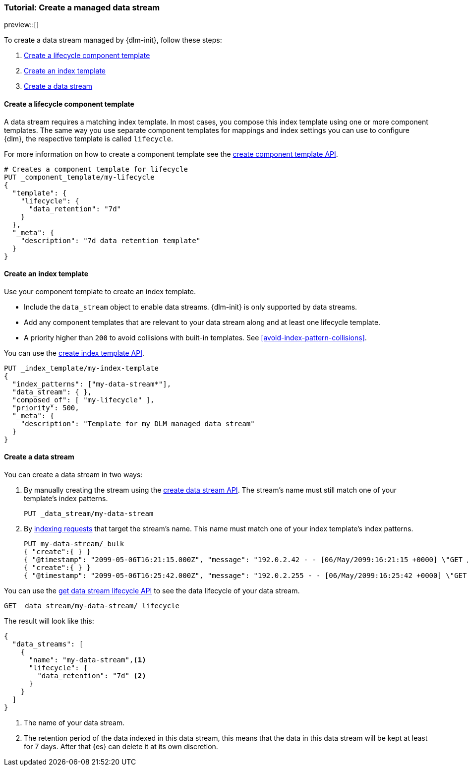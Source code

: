 [role="xpack"]
[[tutorial-manage-new-data-stream]]
=== Tutorial: Create a managed data stream

preview::[]

To create a data stream managed by {dlm-init}, follow these steps:

. <<create-lifecycle-component-template>>
. <<create-index-template-with-lifecycle>>
. <<create-data-stream-with-lifecycle>>

[discrete]
[[create-lifecycle-component-template]]
==== Create a lifecycle component template

A data stream requires a matching index template. In most cases, you compose this index
template using one or more component templates. The same way you use separate component
templates for mappings and index settings you can use to configure {dlm}, the respective
template is called `lifecycle`.

For more information on how to create a component template see the
<<indices-component-template,create component template API>>.

[source,console]
----
# Creates a component template for lifecycle
PUT _component_template/my-lifecycle
{
  "template": {
    "lifecycle": {
      "data_retention": "7d"
    }
  },
  "_meta": {
    "description": "7d data retention template"
  }
}
----

[discrete]
[[create-index-template-with-lifecycle]]
==== Create an index template

Use your component template to create an index template.

* Include the `data_stream` object to enable data streams. {dlm-init} is only supported by data streams.

* Add any component templates that are relevant to your data stream along and at least one lifecycle template.

* A priority higher than `200` to avoid collisions with built-in templates.
See <<avoid-index-pattern-collisions>>.

You can use the <<indices-put-template,create index template API>>.

[source,console]
----
PUT _index_template/my-index-template
{
  "index_patterns": ["my-data-stream*"],
  "data_stream": { },
  "composed_of": [ "my-lifecycle" ],
  "priority": 500,
  "_meta": {
    "description": "Template for my DLM managed data stream"
  }
}
----
// TEST[continued]

[discrete]
[[create-data-stream-with-lifecycle]]
==== Create a data stream

You can create a data stream in two ways:

. By manually creating the stream using the <<indices-create-data-stream,create data stream API>>. The stream's name must
still match one of your template's index patterns.
+
[source,console]
----
PUT _data_stream/my-data-stream
----
// TEST[continued]

. By <<add-documents-to-a-data-stream,indexing requests>> that
target the stream's name. This name must match one of your index template's index patterns.
+
[source,console]
----
PUT my-data-stream/_bulk
{ "create":{ } }
{ "@timestamp": "2099-05-06T16:21:15.000Z", "message": "192.0.2.42 - - [06/May/2099:16:21:15 +0000] \"GET /images/bg.jpg HTTP/1.0\" 200 24736" }
{ "create":{ } }
{ "@timestamp": "2099-05-06T16:25:42.000Z", "message": "192.0.2.255 - - [06/May/2099:16:25:42 +0000] \"GET /favicon.ico HTTP/1.0\" 200 3638" }
----
// TEST[continued]

You can use the <<dlm-get-lifecycle,get data stream lifecycle API>> to see the data lifecycle of your data stream.

[source,console]
----
GET _data_stream/my-data-stream/_lifecycle
----
// TEST[continued]

The result will look like this:

[source,console-result]
----
{
  "data_streams": [
    {
      "name": "my-data-stream",<1>
      "lifecycle": {
        "data_retention": "7d" <2>
      }
    }
  ]
}
----
<1> The name of your data stream.
<2> The retention period of the data indexed in this data stream, this means that the data in this data stream will
be kept at least for 7 days. After that {es} can delete it at its own discretion.


//////////////////////////
[source,console]
--------------------------------------------------
DELETE _data_stream/my-data-stream
DELETE _index_template/my-index-template
DELETE _component_template/my-lifecycle
--------------------------------------------------
// TEST[continued]

//////////////////////////